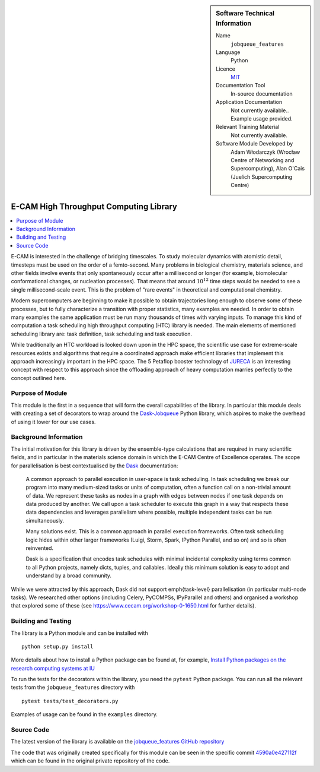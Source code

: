..  In ReStructured Text (ReST) indentation and spacing are very important (it is how ReST knows what to do with your
    document). For ReST to understand what you intend and to render it correctly please to keep the structure of this
    template. Make sure that any time you use ReST syntax (such as for ".. sidebar::" below), it needs to be preceded
    and followed by white space (if you see warnings when this file is built they this is a common origin for problems).


..  Firstly, let's add technical info as a sidebar and allow text below to wrap around it. This list is a work in
    progress, please help us improve it. We use *definition lists* of ReST_ to make this readable.

..  sidebar:: Software Technical Information

  Name
    ``jobqueue_features``

  Language
    Python

  Licence
    `MIT <https://opensource.org/licenses/mit-license>`_

  Documentation Tool
    In-source documentation

  Application Documentation
    Not currently available.. Example usage provided.

  Relevant Training Material
    Not currently available.

  Software Module Developed by
    Adam Włodarczyk (Wrocław Centre of Networking and Supercomputing),
    Alan O'Cais (Juelich Supercomputing Centre)


..  In the next line you have the name of how this module will be referenced in the main documentation (which you  can
    reference, in this case, as ":ref:`example`"). You *MUST* change the reference below from "example" to something
    unique otherwise you will cause cross-referencing errors. The reference must come right before the heading for the
    reference to work (so don't insert a comment between).

.. _htc:

#######################################
E-CAM High Throughput Computing Library
#######################################

..  Let's add a local table of contents to help people navigate the page

..  contents:: :local:

..  Add an abstract for a *general* audience here. Write a few lines that explains the "helicopter view" of why you are
    creating this module. For example, you might say that "This module is a stepping stone to incorporating XXXX effects
    into YYYY process, which in turn should allow ZZZZ to be simulated. If successful, this could make it possible to
    produce compound AAAA while avoiding expensive process BBBB and CCCC."

E-CAM is interested in the challenge
of bridging timescales. To study molecular dynamics with atomistic detail, timesteps must be used on
the order of a femto-second. Many problems in biological chemistry, materials science, and other
fields involve events that only spontaneously occur after a millisecond or longer (for example,
biomolecular conformational changes, or nucleation processes). That means that around :math:`10^{12}` time
steps would be needed to see a single millisecond-scale event. This is the problem of "rare
events" in theoretical and computational chemistry.

Modern supercomputers are beginning to make it
possible to obtain trajectories long enough to observe some of these processes, but to fully
characterize a transition with proper statistics, many examples are needed. In order to obtain many
examples the same application must be run many thousands of times with varying inputs. To manage
this kind of computation a task scheduling high throughput computing (HTC) library is needed. The main elements of mentioned
scheduling library are: task definition, task scheduling and task execution.

While traditionally an HTC workload is looked down upon in the HPC
space, the scientific use case for extreme-scale resources exists and algorithms that require a
coordinated approach make efficient libraries that implement
this approach increasingly important in the HPC space. The 5 Petaflop booster technology of `JURECA <http://www.fz-juelich.de/ias/jsc/EN/Expertise/Supercomputers/JURECA/JURECA_node.html>`_
is an interesting concept with respect to this approach since the offloading approach of heavy
computation marries perfectly to the concept outlined here.

Purpose of Module
_________________

.. Keep the helper text below around in your module by just adding "..  " in front of it, which turns it into a comment

This module is the first in a sequence that will form the overall capabilities of the library. In particular this module
deals with creating a set of decorators to wrap around the `Dask-Jobqueue <https://jobqueue.dask.org/en/latest/>`_
Python library, which aspires to make the overhead of using it lower for our use cases.


Background Information
______________________

.. Keep the helper text below around in your module by just adding "..  " in front of it, which turns it into a comment

The initial motivation for this library is driven by the ensemble-type calculations that are required in many scientific
fields, and in particular in the materials science domain in which the E-CAM Centre of Excellence operates. The scope
for parallelisation is best contextualised by the `Dask <https://dask.org/>`_ documentation:

    A common approach to parallel execution in user-space is task scheduling. In task scheduling we break our program
    into many medium-sized tasks or units of computation, often a function call on a non-trivial amount of data. We
    represent these tasks as nodes in a graph with edges between nodes if one task depends on data produced by another.
    We call upon a task scheduler to execute this graph in a way that respects these data dependencies and leverages
    parallelism where possible, multiple independent tasks can be run simultaneously.

    Many solutions exist. This is a common approach in parallel execution frameworks. Often task scheduling logic hides
    within other larger frameworks (Luigi, Storm, Spark, IPython Parallel, and so on) and so is often reinvented.

    Dask is a specification that encodes task schedules with minimal incidental complexity using terms common to all
    Python projects, namely dicts, tuples, and callables. Ideally this minimum solution is easy to adopt and understand
    by a broad community.

While we were attracted by this approach, Dask did not support \emph{task-level} parallelisation (in particular
multi-node tasks). We researched other options (including Celery, PyCOMPSs, IPyParallel and others) and organised a
workshop that explored some of these (see https://www.cecam.org/workshop-0-1650.html for further details).

Building and Testing
____________________

.. Keep the helper text below around in your module by just adding "..  " in front of it, which turns it into a comment

The library is a Python module and can be installed with

::

  python setup.py install

More details about how to install a Python package can be found at, for example, `Install Python packages on the
research computing systems at IU <https://kb.iu.edu/d/acey>`_

To run the tests for the decorators within the library, you need the ``pytest`` Python package. You can run all the
relevant tests from the ``jobqueue_features`` directory with

::

  pytest tests/test_decorators.py

Examples of usage can be found in the ``examples`` directory.

Source Code
___________

The latest version of the library is available on the `jobqueue_features GitHub repository
<https://github.com/E-CAM/jobqueue_features>`_

The code that was originally created specifically for this module can be seen in the specific commit `4590a0e427112f
<https://gitlab.e-cam2020.eu/adam/jobqueue_features/tree/4590a0e427112fbf51edff6116e34c90e765baf0>`_
which can be found in the original private repository of the code.
